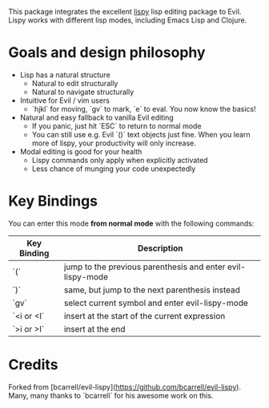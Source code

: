 This package integrates the excellent [[https://github.com/abo-abo/lispy][lispy]] lisp editing package to Evil.
Lispy works with different lisp modes, including Emacs Lisp and Clojure.

* Goals and design philosophy
- Lisp has a natural structure
  - Natural to edit structurally
  - Natural to navigate structurally
- Intuitive for Evil / vim users
  - `hjkl` for moving, `gv` to mark, `e` to eval.
     You now know the basics!
- Natural and easy fallback to vanilla Evil editing
  - If you panic, just hit `ESC` to return to normal mode
  - You can still use e.g. Evil `()` text objects just fine.
     When you learn more of lispy, your productivity will only increase.
- Modal editing is good for your health
  - Lispy commands only apply when explicitly activated
  - Less chance of munging your code unexpectedly

* Key Bindings
You can enter this mode *from normal mode* with the following commands:

| Key Binding | Description                                                |
|-------------+------------------------------------------------------------|
| `(`         | jump to the previous parenthesis and enter evil-lispy-mode |
| `)`         | same, but jump to the next parenthesis instead             |
| `gv`        | select current symbol and enter evil-lispy-mode            |
| `<i or <I`  | insert at the start of the current expression              |
| `>i or >I`  | insert at the end                                          |

* Credits
Forked from [bcarrell/evil-lispy](https://github.com/bcarrell/evil-lispy).
Many, many thanks to `bcarrell` for his awesome work on this.
